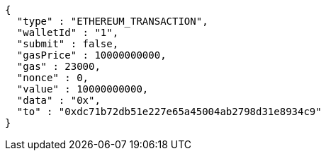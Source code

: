 [source,options="nowrap"]
----
{
  "type" : "ETHEREUM_TRANSACTION",
  "walletId" : "1",
  "submit" : false,
  "gasPrice" : 10000000000,
  "gas" : 23000,
  "nonce" : 0,
  "value" : 10000000000,
  "data" : "0x",
  "to" : "0xdc71b72db51e227e65a45004ab2798d31e8934c9"
}
----

